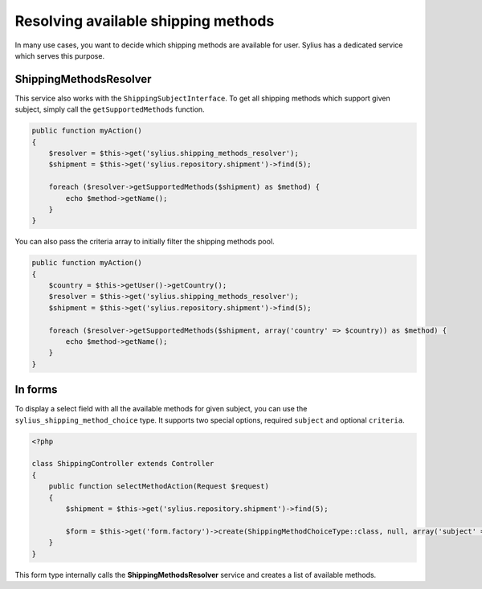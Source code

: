 Resolving available shipping methods
====================================

In many use cases, you want to decide which shipping methods are available for user.
Sylius has a dedicated service which serves this purpose.

ShippingMethodsResolver
-----------------------

This service also works with the ``ShippingSubjectInterface``. To get all shipping methods which support given subject, simply call the ``getSupportedMethods`` function.

.. code-block:: php

    public function myAction()
    {
        $resolver = $this->get('sylius.shipping_methods_resolver');
        $shipment = $this->get('sylius.repository.shipment')->find(5);

        foreach ($resolver->getSupportedMethods($shipment) as $method) {
            echo $method->getName();
        }
    }

You can also pass the criteria array to initially filter the shipping methods pool.

.. code-block:: php

    public function myAction()
    {
        $country = $this->getUser()->getCountry();
        $resolver = $this->get('sylius.shipping_methods_resolver');
        $shipment = $this->get('sylius.repository.shipment')->find(5);

        foreach ($resolver->getSupportedMethods($shipment, array('country' => $country)) as $method) {
            echo $method->getName();
        }
    }

In forms
--------

To display a select field with all the available methods for given subject, you can use the ``sylius_shipping_method_choice`` type.
It supports two special options, required ``subject`` and optional ``criteria``.

.. code-block:: php

    <?php

    class ShippingController extends Controller
    {
        public function selectMethodAction(Request $request)
        {
            $shipment = $this->get('sylius.repository.shipment')->find(5);

            $form = $this->get('form.factory')->create(ShippingMethodChoiceType::class, null, array('subject' => $shipment));
        }
    }

This form type internally calls the **ShippingMethodsResolver** service and creates a list of available methods.

